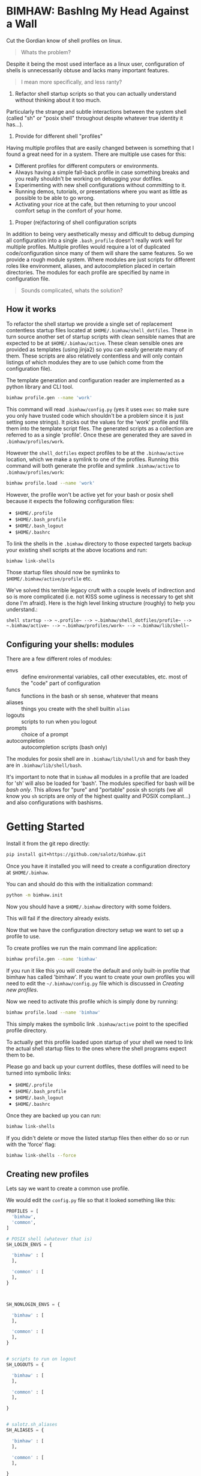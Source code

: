 
* BIMHAW: BashIng My Head Against a Wall

Cut the Gordian know of shell profiles on linux.

#+begin_quote
Whats the problem?
#+end_quote


Despite it being the most used interface as a linux user,
configuration of shells is unnecessarily obtuse and lacks many
important features.

#+begin_quote
I mean more specifically, and less ranty?
#+end_quote

1. Refactor shell startup scripts so that you can actually understand
  without thinking about it too much. 

Particularly the strange and subtle interactions between the system
shell (called "sh" or "posix shell" throughout despite whatever true
identity it has...).

2. Provide for different shell "profiles"

Having multiple profiles that are easily changed between is something
that I found a great need for in a system. There are multiple use
cases for this:

- Different profiles for different computers or environments.
- Always having a simple fall-back profile in case something breaks
  and you really shouldn't be working on debugging your dotfiles.
- Experimenting with new shell configurations without committing to
  it.
- Running demos, tutorials, or presentations where you want as little
  as possible to be able to go wrong.
- Activating your rice at the cafe, but then returning to your uncool
  comfort setup in the comfort of your home.

3. Proper (re)factoring of shell configuration scripts

In addition to being very aesthetically messy and difficult to debug
dumping all configuration into a single ~.bash_profile~ doesn't really
work well for multiple profiles. Multiple profiles would require a lot
of duplicated code/configuration since many of them will share the
same features. So we provide a rough module system. Where modules are
just scripts for different roles like environment, aliases, and
autocompletion placed in certain directories. The modules for each
profile are specified by name in configuration file.

#+begin_quote
Sounds complicated, whats the solution?
#+end_quote

** How it works

To refactor the shell startup we provide a single set of replacement
contentless startup files located at ~$HOME/.bimhaw/shell_dotfiles~.
These in turn source another set of startup scripts with clean
sensible names that are expected to be at ~$HOME/.bimhaw/active~.  These
clean sensible ones are provided as templates (using jinja2) so you
can easily generate many of them.  These scripts are also relatively
contentless and will only contain listings of which modules they are
to use (which come from the configuration file).

The template generation and configuration reader are implemented as a
python library and CLI tool.

#+begin_src bash
bimhaw profile.gen --name 'work'
#+end_src

This command will read ~.bimhaw/config.py~ (yes it uses ~exec~ so make
sure you only have trusted code which shouldn't be a problem since it
is just setting some strings).  It picks out the values for the 'work'
profile and fills them into the template script files. The generated
scripts as a collection are referred to as a single 'profile'. Once
these are generated they are saved in ~.bimhaw/profiles/work~.

However the ~shell_dotfiles~ expect profiles to be at the
~.binhaw/active~ location, which we make a symlink to one of the
profiles.  Running this command will both generate the profile and
symlink ~.bimhaw/active~ to ~.bimhaw/profiles/work~:

#+begin_src bash
bimhaw profile.load --name 'work'
#+end_src

However, the profile won't be active yet for your bash or posix shell
because it expects the following configuration files:

- ~$HOME/.profile~
- ~$HOME/.bash_profile~
- ~$HOME/.bash_logout~
- ~$HOME/.bashrc~

To link the shells in the ~.bimhaw~ directory to those expected
targets backup your existing shell scripts at the above locations and
run:

#+begin_src bash
bimhaw link-shells
#+end_src

Those startup files should now be symlinks to
~$HOME/.bimhaw/active/profile~ etc.

We've solved this terrible legacy cruft with a couple levels of
indirection and so is more complicated (i.e. not KISS some ugliness is
necessary to get shit done I'm afraid). Here is the high level linking
structure (roughly) to help you understand.:

#+begin_example
shell startup --> ~.profile~ --> ~.bimhaw/shell_dotfiles/profile~ --> ~.bimhaw/active~ --> ~.bimhaw/profiles/work~ --> ~.bimhaw/lib/shell~
#+end_example


** Configuring your shells: modules

There are a few different roles of modules:

- envs :: define environmental variables, call other executables,
          etc. most of the "code" part of configuration
- funcs :: functions in the bash or sh sense, whatever that means
- aliases :: things you create with the shell builtin ~alias~
- logouts :: scripts to run when you logout
- prompts :: choice of a prompt
- autocompletion :: autocompletion scripts (bash only)

The modules for posix shell are in ~.bimhaw/lib/shell/sh~ and for bash
they are in ~.bimhaw/lib/shell/bash~.

It's important to note that in ~bimhaw~ all modules in a profile that
are loaded for 'sh' will also be loaded for 'bash'. The modules
specified for bash will be /bash only/. This allows for "pure" and
"portable" posix sh scripts (we all know you ~sh~ scripts are only of
the highest quality and POSIX compliant...) and also configurations
with bashisms.

* Getting Started

Install it from the git repo directly:

#+begin_src bash
pip install git+https://github.com/salotz/bimhaw.git
#+end_src

Once you have it installed you will need to create a configuration
directory at ~$HOME/.bimhaw~.

You can and should do this with the initialization command:

#+begin_src bash
python -m bimhaw.init
#+end_src

Now you should have a ~$HOME/.bimhaw~ directory with some folders.

This will fail if the directory already exists.

Now that we have the configuration directory setup we want to set up a
profile to use.

To create profiles we run the main command line application:

#+begin_src bash
bimhaw profile.gen --name 'bimhaw'
#+end_src

If you run it like this you will create the default and only built-in
profile that bimhaw has called 'bimhaw'. If you want to create your
own profiles you will need to edit the ~~/.bimhaw/config.py~ file
which is discussed in [[*Creating new profiles][Creating new profiles]].

Now we need to activate this profile which is simply done by running:

#+begin_src bash
bimhaw profile.load --name 'bimhaw'
#+end_src

This simply makes the symbolic link ~.bimhaw/active~ point to the
specified profile directory.

#+TODO: And technically it will also rerun the ~profile.gen~ subcommand again, so in the future you only have to run the one command.

To actually get this profile loaded upon startup of your shell we need
to link the actual shell startup files to the ones where the shell
programs expect them to be.

Please go and back up your current dotfiles, these dotfiles will need
to be turned into symbolic links:

- ~$HOME/.profile~
- ~$HOME/.bash_profile~
- ~$HOME/.bash_logout~
- ~$HOME/.bashrc~

Once they are backed up you can run:

#+begin_src bash
bimhaw link-shells
#+end_src

If you didn't delete or move the listed startup files then either do
so or run with the 'force' flag:

#+begin_src bash
bimhaw link-shells --force
#+end_src


** Creating new profiles

Lets say we want to create a common use profile.

We would edit the ~config.py~ file so that it looked something like
this:

#+begin_src python
  PROFILES = [
    'bimhaw',
    'common',
  ]

  # POSIX shell (whatever that is)
  SH_LOGIN_ENVS = {

    'bimhaw' : [
    ],

    'common' : [
    ],
  }



  SH_NONLOGIN_ENVS = {

    'bimhaw' : [
    ],

    'common' : [
    ],
  }


  # scripts to run on logout
  SH_LOGOUTS = {

    'bimhaw' : [
    ],

    'common' : [
    ],

  }


  # salotz.sh_aliases
  SH_ALIASES = {

    'bimhaw' : [
    ],

    'common' : [
    ],

  }


  # salotz.sh_funcs
  SH_FUNCS = {

    'bimhaw' : [
    ],

    'common' : [
    ],

  }


  SH_PROMPT = {
    'bimhaw' : 'default',
    'common' : 'default',
  }

  BASH_PROMPT = {
    'bimhaw' : 'default',
    'common' : 'default',
  }

  BASH_LOGIN_SH_ENVS = {

    'bimhaw' : [
    ],

    'common' : [
    ],
  }

  BASH_LOGIN_BASH_ENVS = {

    'bimhaw' : [
    ],

    'common' : [
    ],
  }


  BASH_NONLOGIN_ENVS = {

    'bimhaw' : [
    ],

    'common' : [
    ],
  }

  BASH_INTERACTIVE_ENVS = {

    'bimhaw' : [
    ],

    'common' : [
    ],
  }

  BASH_ALIASES = {

    'bimhaw' : [
    ],

    'common' : [
    ],
  }

  BASH_FUNCS = {

    'bimhaw' : [
    ],

    'common' : [
    ],
  }

  BASH_AUTOCOMPLETIONS = {
    'bimhaw' : [
    ],

    'common' : [
    ],
  }
#+end_src

Apologies for the verboseness, but I didn't want to commit to any
configuration system as of now.

Since there are no config files to differentiate the 'common' profile
from the 'bimhaw' it will be the same. You can add new content for it
by adding files to the folders in the ~lib~ directory.

To create this profile run:

#+begin_src bash
bimhaw profile.gen --name common
#+end_src

